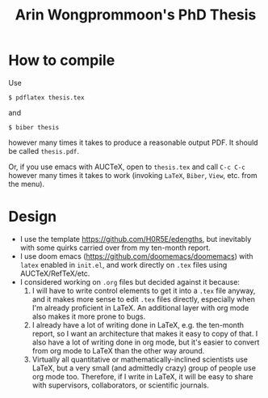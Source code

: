 #+title: Arin Wongprommoon's PhD Thesis

* How to compile

Use

#+begin_src shell
$ pdflatex thesis.tex
#+end_src

and
#+begin_src shell
$ biber thesis
#+end_src

however many times it takes to produce a reasonable output PDF.  It should be called ~thesis.pdf~.

Or, if you use emacs with AUCTeX, open to ~thesis.tex~ and call ~C-c C-c~ however many times it takes to work (invoking ~LaTeX~, ~Biber~, ~View~, etc. from the menu).

* Design
- I use the template https://github.com/H0R5E/edengths, but inevitably with some quirks carried over from my ten-month report.
- I use doom emacs (https://github.com/doomemacs/doomemacs) with ~latex~ enabled in ~init.el~, and work directly on ~.tex~ files using AUCTeX/RefTeX/etc.
- I considered working on ~.org~ files but decided against it because:
  1. I will have to write control elements to get it into a ~.tex~ file anyway, and it makes more sense to edit ~.tex~ files directly, especially when I'm already proficient in LaTeX.  An additional layer with org mode also makes it more prone to bugs.
  2. I already have a lot of writing done in LaTeX, e.g. the ten-month report, so I want an architecture that makes it easy to copy of that.  I also have a lot of writing done in org mode, but it's easier to convert from org mode to LaTeX than the other way around.
  3. Virtually all quantitative or mathematically-inclined scientists use LaTeX, but a very small (and admittedly crazy) group of people use org mode too.  Therefore, if I write in LaTeX, it will be easy to share with supervisors, collaborators, or scientific journals.
